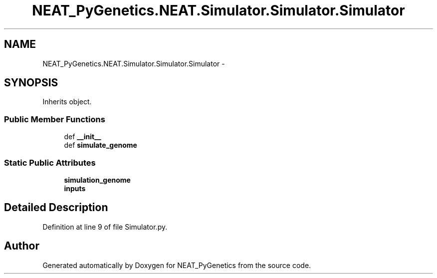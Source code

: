 .TH "NEAT_PyGenetics.NEAT.Simulator.Simulator.Simulator" 3 "Wed Apr 6 2016" "NEAT_PyGenetics" \" -*- nroff -*-
.ad l
.nh
.SH NAME
NEAT_PyGenetics.NEAT.Simulator.Simulator.Simulator \- 
.SH SYNOPSIS
.br
.PP
.PP
Inherits object\&.
.SS "Public Member Functions"

.in +1c
.ti -1c
.RI "def \fB__init__\fP"
.br
.ti -1c
.RI "def \fBsimulate_genome\fP"
.br
.in -1c
.SS "Static Public Attributes"

.in +1c
.ti -1c
.RI "\fBsimulation_genome\fP"
.br
.ti -1c
.RI "\fBinputs\fP"
.br
.in -1c
.SH "Detailed Description"
.PP 
Definition at line 9 of file Simulator\&.py\&.

.SH "Author"
.PP 
Generated automatically by Doxygen for NEAT_PyGenetics from the source code\&.
